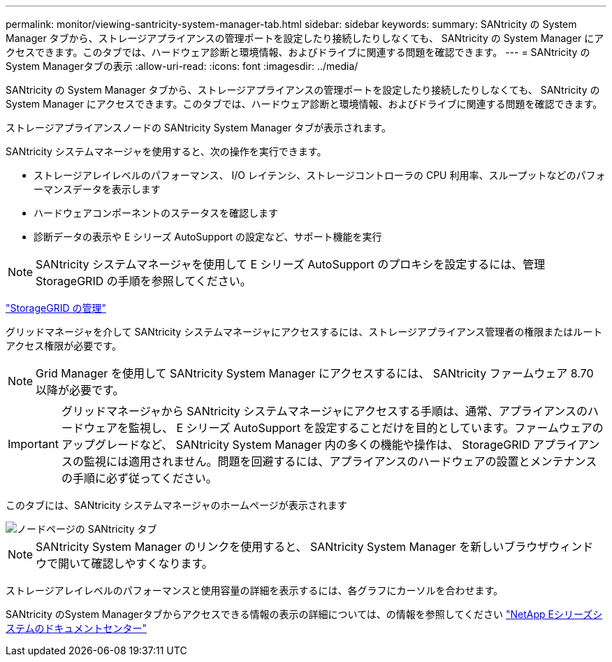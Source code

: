 ---
permalink: monitor/viewing-santricity-system-manager-tab.html 
sidebar: sidebar 
keywords:  
summary: SANtricity の System Manager タブから、ストレージアプライアンスの管理ポートを設定したり接続したりしなくても、 SANtricity の System Manager にアクセスできます。このタブでは、ハードウェア診断と環境情報、およびドライブに関連する問題を確認できます。 
---
= SANtricity のSystem Managerタブの表示
:allow-uri-read: 
:icons: font
:imagesdir: ../media/


[role="lead"]
SANtricity の System Manager タブから、ストレージアプライアンスの管理ポートを設定したり接続したりしなくても、 SANtricity の System Manager にアクセスできます。このタブでは、ハードウェア診断と環境情報、およびドライブに関連する問題を確認できます。

ストレージアプライアンスノードの SANtricity System Manager タブが表示されます。

SANtricity システムマネージャを使用すると、次の操作を実行できます。

* ストレージアレイレベルのパフォーマンス、 I/O レイテンシ、ストレージコントローラの CPU 利用率、スループットなどのパフォーマンスデータを表示します
* ハードウェアコンポーネントのステータスを確認します
* 診断データの表示や E シリーズ AutoSupport の設定など、サポート機能を実行



NOTE: SANtricity システムマネージャを使用して E シリーズ AutoSupport のプロキシを設定するには、管理 StorageGRID の手順を参照してください。

link:../admin/index.html["StorageGRID の管理"]

グリッドマネージャを介して SANtricity システムマネージャにアクセスするには、ストレージアプライアンス管理者の権限またはルートアクセス権限が必要です。


NOTE: Grid Manager を使用して SANtricity System Manager にアクセスするには、 SANtricity ファームウェア 8.70 以降が必要です。


IMPORTANT: グリッドマネージャから SANtricity システムマネージャにアクセスする手順は、通常、アプライアンスのハードウェアを監視し、 E シリーズ AutoSupport を設定することだけを目的としています。ファームウェアのアップグレードなど、 SANtricity System Manager 内の多くの機能や操作は、 StorageGRID アプライアンスの監視には適用されません。問題を回避するには、アプライアンスのハードウェアの設置とメンテナンスの手順に必ず従ってください。

このタブには、SANtricity システムマネージャのホームページが表示されます

image::../media/nodes_page_santricity_tab.png[ノードページの SANtricity タブ]


NOTE: SANtricity System Manager のリンクを使用すると、 SANtricity System Manager を新しいブラウザウィンドウで開いて確認しやすくなります。

ストレージアレイレベルのパフォーマンスと使用容量の詳細を表示するには、各グラフにカーソルを合わせます。

SANtricity のSystem Managerタブからアクセスできる情報の表示の詳細については、の情報を参照してください http://mysupport.netapp.com/info/web/ECMP1658252.html["NetApp Eシリーズシステムのドキュメントセンター"]
